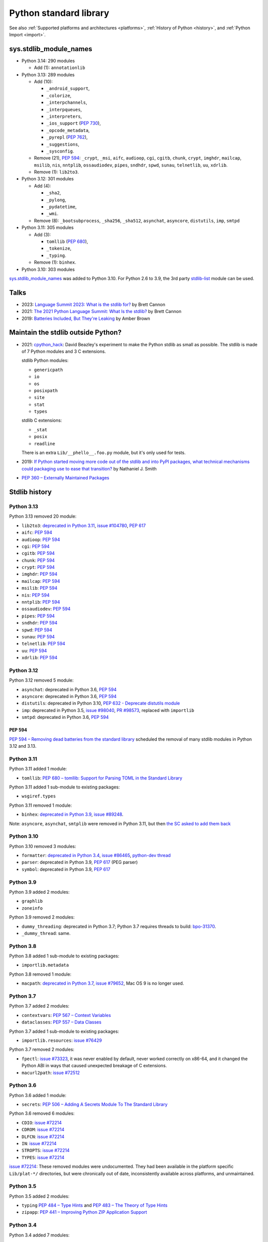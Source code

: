 .. _stdlib:

+++++++++++++++++++++++
Python standard library
+++++++++++++++++++++++

See also :ref:`Supported platforms and architectures <platforms>`,
:ref:`History of Python <history>`, and :ref:`Python Import <import>`.

sys.stdlib_module_names
=======================

* Python 3.14: 290 modules

  * Add (1): ``annotationlib``

* Python 3.13: 289 modules

  * Add (10):

    * ``_android_support``,
    * ``_colorize``,
    * ``_interpchannels``,
    * ``_interpqueues``,
    * ``_interpreters``,
    * ``_ios_support`` (:pep:`730`),
    * ``_opcode_metadata``,
    * ``_pyrepl`` (:pep:`762`),
    * ``_suggestions``,
    * ``_sysconfig``.

  * Remove (21), :pep:`594`: ``_crypt``, ``_msi``, ``aifc``, ``audioop``, ``cgi``,
    ``cgitb``, ``chunk``, ``crypt``, ``imghdr``, ``mailcap``,
    ``msilib``, ``nis``, ``nntplib``, ``ossaudiodev``, ``pipes``, ``sndhdr``,
    ``spwd``, ``sunau``, ``telnetlib``, ``uu``, ``xdrlib``.

  * Remove (1): ``lib2to3``.

* Python 3.12: 301 modules

  * Add (4):

    * ``_sha2``,
    * ``_pylong``,
    * ``_pydatetime``,
    * ``_wmi``.

  * Remove (8): ``_bootsubprocess``, ``_sha256``, ``_sha512``, ``asynchat``, ``asyncore``, ``distutils``, ``imp``, ``smtpd``

* Python 3.11: 305 modules

  * Add (3):

    * ``tomllib`` (:pep:`680`),
    * ``_tokenize``,
    * ``_typing``.

  * Remove (1): ``binhex``.

* Python 3.10: 303 modules

`sys.stdlib_module_names
<https://docs.python.org/dev/library/sys.html#sys.stdlib_module_names>`_ was
added to Python 3.10. For Python 2.6 to 3.9, the 3rd party `stdlib-list
<https://pypi.org/project/stdlib-list/>`_ module can be used.


Talks
=====

* 2023: `Language Summit 2023: What is the stdlib for?
  <https://us.pycon.org/2023/events/language-summit/>`_
  by Brett Cannon
* 2021: `The 2021 Python Language Summit: What Is the stdlib?
  <https://pyfound.blogspot.com/2021/05/the-2021-python-language-summit-what-is.html>`_
  by Brett Cannon
* 2019: `Batteries Included, But They're Leaking
  <https://pyfound.blogspot.com/2019/05/amber-brown-batteries-included-but.html>`_
  by Amber Brown

Maintain the stdlib outside Python?
===================================

* 2021: `cpython_hack <https://github.com/dabeaz/cpython_hack>`_:
  David Beazley's experiment to make the Python stdlib as small as possible.
  The stdlib is made of 7 Python modules and 3 C extensions.

  stdlib Python modules:

  * ``genericpath``
  * ``io``
  * ``os``
  * ``posixpath``
  * ``site``
  * ``stat``
  * ``types``

  stdlib C extensions:

  * ``_stat``
  * ``posix``
  * ``readline``

  There is an extra ``Lib/__phello__.foo.py`` module, but it's only used for tests.

* 2019: `If Python started moving more code out of the stdlib and into PyPI
  packages, what technical mechanisms could packaging use to ease that
  transition?
  <https://discuss.python.org/t/if-python-started-moving-more-code-out-of-the-stdlib-and-into-pypi-packages-what-technical-mechanisms-could-packaging-use-to-ease-that-transition/1738>`_
  by Nathaniel J. Smith
* `PEP 360 – Externally Maintained Packages
  <https://peps.python.org/pep-0360/>`_

Stdlib history
==============

Python 3.13
-----------

Python 3.13 removed 20 module:

* ``lib2to3``:
  `deprecated in Python 3.11 <https://github.com/python/cpython/issues/84540>`_,
  `issue #104780 <https://github.com/python/cpython/issues/104780>`_,
  `PEP 617`_
* ``aifc``: `PEP 594`_
* ``audioop``: `PEP 594`_
* ``cgi``: `PEP 594`_
* ``cgitb``: `PEP 594`_
* ``chunk``: `PEP 594`_
* ``crypt``: `PEP 594`_
* ``imghdr``: `PEP 594`_
* ``mailcap``: `PEP 594`_
* ``msilib``: `PEP 594`_
* ``nis``: `PEP 594`_
* ``nntplib``: `PEP 594`_
* ``ossaudiodev``: `PEP 594`_
* ``pipes``: `PEP 594`_
* ``sndhdr``: `PEP 594`_
* ``spwd``: `PEP 594`_
* ``sunau``: `PEP 594`_
* ``telnetlib``: `PEP 594`_
* ``uu``: `PEP 594`_
* ``xdrlib``: `PEP 594`_

Python 3.12
-----------

Python 3.12 removed 5 module:

* ``asynchat``: deprecated in Python 3.6, `PEP 594`_
* ``asyncore``: deprecated in Python 3.6, `PEP 594`_
* ``distutils``:
  deprecated in Python 3.10,
  `PEP 632 - Deprecate distutils module <https://peps.python.org/pep-0632/>`_
* ``imp``:
  deprecated in Python 3.5,
  `issue #98040 <https://github.com/python/cpython/issues/98040>`_,
  `PR #98573 <https://github.com/python/cpython/pull/98573>`_,
  replaced with ``importlib``
* ``smtpd``: deprecated in Python 3.6, `PEP 594`_

PEP 594
^^^^^^^

`PEP 594 – Removing dead batteries from the standard library
<https://peps.python.org/pep-0594/>`_ scheduled the removal of many stdlib
modules in Python 3.12 and 3.13.

Python 3.11
-----------

Python 3.11 added 1 module:

* ``tomllib``:
  `PEP 680 – tomllib: Support for Parsing TOML in the Standard Library
  <https://peps.python.org/pep-0680/>`_

Python 3.11 added 1 sub-module to existing packages:

* ``wsgiref.types``

Python 3.11 removed 1 module:

* ``binhex``:
  `deprecated in Python 3.9 <https://github.com/python/cpython/issues/83534>`_,
  `issue #89248 <https://github.com/python/cpython/issues/89248>`_.

Note: ``asyncore``, ``asynchat``, ``smtplib`` were removed in Python 3.11,
but then `the SC asked to add them back
<https://github.com/python/steering-council/issues/86>`_

Python 3.10
-----------

Python 3.10 removed 3 modules:

* ``formatter``:
  `deprecated in Python 3.4 <https://github.com/python/cpython/issues/62916>`_,
  `issue #86465 <https://github.com/python/cpython/issues/86465>`_,
  `python-dev thread <https://mail.python.org/archives/list/python-dev@python.org/thread/ZEDIBBYCWI34GVOXDEUYXQY3LYXOFHA2/>`_
* ``parser``: deprecated in Python 3.9, `PEP 617`_
  (PEG parser)
* ``symbol``: deprecated in Python 3.9, `PEP 617`_

.. _PEP 617: https://peps.python.org/pep-0617/

Python 3.9
----------

Python 3.9 added 2 modules:

* ``graphlib``
* ``zoneinfo``

Python 3.9 removed 2 modules:

* ``dummy_threading``: deprecated in Python 3.7;
  Python 3.7 requires threads to build: `bpo-31370
  <https://bugs.python.org/issue31370>`_.
* ``_dummy_thread``: same.

Python 3.8
----------

Python 3.8 added 1 sub-module to existing packages:

* ``importlib.metadata``

Python 3.8 removed 1 module:

* ``macpath``:
  `deprecated in Python 3.7 <https://github.com/python/cpython/issues/54059>`_,
  `issue #79652 <https://github.com/python/cpython/issues/79652>`_,
  Mac OS 9 is no longer used.

Python 3.7
----------

Python 3.7 added 2 modules:

* ``contextvars``:
  `PEP 567 – Context Variables <https://peps.python.org/pep-0567/>`_
* ``dataclasses``:
  `PEP 557 – Data Classes <https://peps.python.org/pep-0557/>`_

Python 3.7 added 1 sub-module to existing packages:

* ``importlib.resources``:
  `issue #76429 <https://github.com/python/cpython/issues/76429>`_

Python 3.7 removed 2 modules:

* ``fpectl``:
  `issue #73323 <https://github.com/python/cpython/issues/73323>`_,
  it was never enabled by default, never worked correctly on x86-64, and it
  changed the Python ABI in ways that caused unexpected breakage of C
  extensions.
* ``macurl2path``:
  `issue #72512 <https://github.com/python/cpython/issues/72512>`_

Python 3.6
----------

Python 3.6 added 1 module:

* ``secrets``:
  `PEP 506 – Adding A Secrets Module To The Standard Library
  <https://peps.python.org/pep-0506/>`_

Python 3.6 removed 6 modules:

* ``CDIO``: `issue #72214`_
* ``CDROM``: `issue #72214`_
* ``DLFCN``: `issue #72214`_
* ``IN``: `issue #72214`_
* ``STROPTS``: `issue #72214`_
* ``TYPES``: `issue #72214`_

`issue #72214`_: These removed modules were undocumented. They had been
available in the platform specific ``Lib/plat-*/`` directories, but were
chronically out of date, inconsistently available across platforms, and
unmaintained.

.. _issue #72214: https://github.com/python/cpython/issues/72214

Python 3.5
----------

Python 3.5 added 2 modules:

* ``typing``
  `PEP 484 – Type Hints
  <https://peps.python.org/pep-0484/>`_
  and
  `PEP 483 – The Theory of Type Hints
  <https://peps.python.org/pep-0483/>`_
* ``zipapp``:
  `PEP 441 – Improving Python ZIP Application Support
  <https://peps.python.org/pep-0441/>`_

Python 3.4
----------

Python 3.4 added 7 modules:

* ``asyncio``:
  `PEP 3156 – Asynchronous IO Support Rebooted: the “asyncio” Module
  <https://peps.python.org/pep-3156/>`_
* ``ensurepip``
* ``enum``:
  `PEP 435 – Adding an Enum type to the Python standard library
  <https://peps.python.org/pep-0435/>`_
* ``pathlib``:
  `PEP 428 – The pathlib module – object-oriented filesystem paths
  <https://peps.python.org/pep-0428/>`_
* ``selectors``: PEP 3156
* ``statistics``:
  `PEP 450 – Adding A Statistics Module To The Standard Library
  <https://peps.python.org/pep-0450/>`_
* ``tracemalloc``:
  `PEP 454 – Add a new tracemalloc module to trace Python memory allocations
  <https://peps.python.org/pep-0454/>`_

Python 3.3
----------

Python 3.3 added 4 modules:

* ``faulthandler``:
  `issue #55602 <https://github.com/python/cpython/issues/55602>`_
* ``ipaddress``:
  `PEP 3144 – IP Address Manipulation Library for the Python Standard Library
  <https://peps.python.org/pep-3144/>`_
* ``lzma``:
  `issue #50964 <https://github.com/python/cpython/issues/50964>`_
* ``venv``:
  `PEP 405 – Python Virtual Environments
  <https://peps.python.org/pep-0405/>`_

Python 3.3 added 1 sub-module to existing packages:

* ``unittest.mock``

Python 3.2
----------

Python 3.2 added 2 modules:

* ``argparse``:
  `PEP 389 – argparse - New Command Line Parsing Module
  <https://peps.python.org/pep-0389/>`_
* ``concurrent.futures``:
  `PEP 3148 – futures - execute computations asynchronously
  <https://peps.python.org/pep-3148/>`_

Python 3.1
----------

Python 3.1 added 1 module:

* ``importlib``

Python 3.1 added 1 sub-module to existing packages:

* ``tkinter.ttk``

Python 3.0
----------

Python 3.0 removed 74 stdlib modules, related to `PEP 3108
<https://www.python.org/dev/peps/pep-3108/#modules-to-remove>`_.

Moreover, many Python 2.7 modules `have been renamed by PEP 3108
<https://www.python.org/dev/peps/pep-3108/#modules-to-rename>`_.

Removed Mac modules (24):

* ``aepack``
* ``aetools``
* ``aetypes``
* ``buildtools``
* ``Carbon``
* ``cfmfile``
* ``ColorPicker``
* ``EasyDialogs``
* ``findertools``
* ``fm``
* ``FrameWork``
* ``gensuitemodule``
* ``ic``
* ``icopen``
* ``mac``
* ``macerrors``
* ``MacOS``
* ``macosa``
* ``macostools``
* ``macresource``
* ``MiniAEFrame``
* ``Nav``
* ``PixMapWrapper``
* ``videoreader``

Removed IRIX modules (7):

* ``al``
* ``DEVICE``
* ``flp``
* ``gl``: Functions from the Silicon Graphics Graphics Library.
* ``imgfile``: Support for SGI imglib files
* ``jpeg``: Read and write JPEG files
* ``sgi``: random SGI-specific things

Removed modules, replaced by the ``email`` package (5):

* ``mimetools``
* ``MimeWriter``
* ``mimify``
* ``multifile``
* ``rfc822``

Other removed modules (38):

* ``audiodev``: Classes for manipulating audio devices (currently only for Sun and SGI)
* ``Bastion``: Providing restricted access to objects
* ``bsddb``
* ``Canvas`` (tk)
* ``cd``: CD Audio Library
* ``commands``: Utility functions for running external commands
* ``compiler``: analyze Python source code and generating Python bytecode
* ``dircache``: read directory listing with cache
* ``dl``: ``dl.open()``
* ``exceptions``: Standard exception classes
* ``FixTk``: Delay import _tkinter until we have set TCL_LIBRARY, imported by `Tkinter``
* ``fl``: interface to Mark Overmars' FORMS Library
* ``fpformat``: General floating point formatting functions
* ``future_builtins``: Python 3 builtins
* ``ihooks``: Import hook support
* ``imageop``: Manipulate raw image data, replaced with PIL/Pillow
* ``imputil``: Import utilities
* ``linuxaudiodev``: Linux audio device (``/dev/dsp``) for python, replaced by ``ossaudiodev``.
* ``markupbase``: Renamed to ``_markupbase``, used by ``html.parser``
* ``md5``: Replaced by ``hashlib``
* ``mhlib``: Manipulate MH mailboxes from Python
* ``mutex``: Lock and queue for mutual exclusion
* ``new``: Interface to the creation of runtime implementation objects
* ``os2emxpath``: Common operations on OS/2 pathnames
* ``popen2``: Subprocesses with accessible I/O streams
* ``posixfile``: File-like objects with locking support
* ``rexec``: Restricted execution framework
* ``sets``: Unordered collections of unique elements, replaced by ``set()`` built-in type
* ``sgmllib``: Simple SGML parser
* ``sha``: Replaced by ``hashlib``
* ``sre``: Replaced by ``re``
* ``statvfs``: Replaced by ``os.statvfs()``
* ``stringold``: Collection of string operations
* ``strop``: Common string manipulations, optimized for speed (C extension)
* ``sunaudiodev`` (SunOS): Access to Sun audio hardware
* ``toaiff``: Convert "arbitrary" sound files to AIFF (Apple and SGI's audio format)
* ``user``: Hook to allow user-specified customization code to run
* ``xmllib``: Parser for XML, using the derived class as static DTD.
